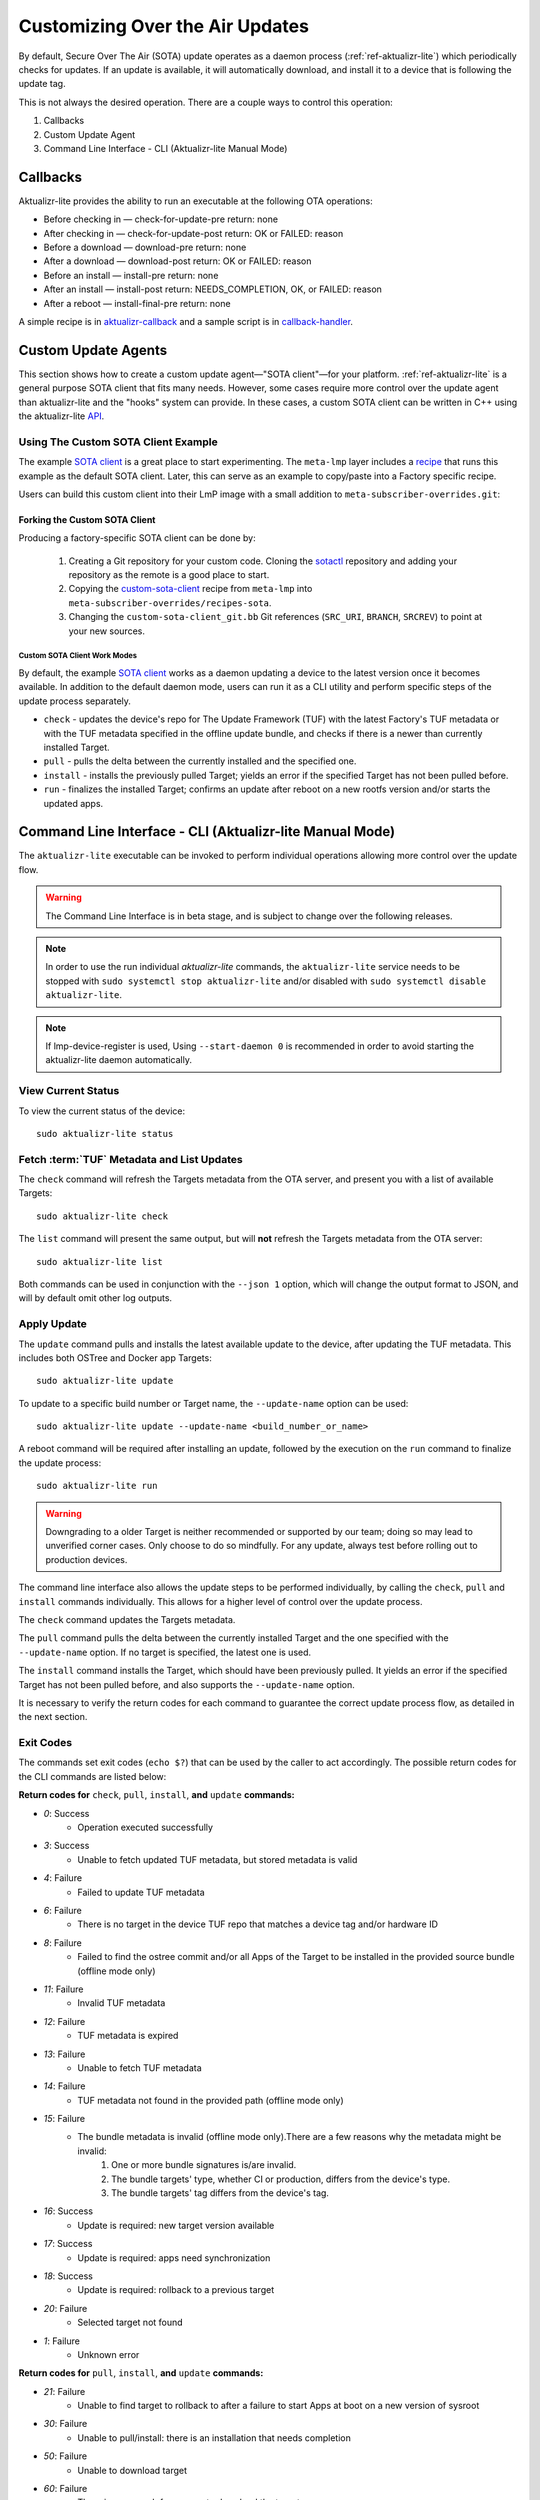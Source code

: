 .. _ug-custom-sota-client:

Customizing Over the Air Updates
================================

By default, Secure Over The Air (SOTA) update operates as a daemon process (:ref:`ref-aktualizr-lite`) which
periodically checks for updates. If an update is available, it will automatically download, and install
it to a device that is following the update tag.

This is not always the desired operation. There are a couple ways to control this operation:

#. Callbacks
#. Custom Update Agent
#. Command Line Interface - CLI (Aktualizr-lite Manual Mode)

Callbacks
---------

Aktualizr-lite provides the ability to run an executable at the following OTA operations:

* Before checking in — check-for-update-pre  return: none
* After checking in  — check-for-update-post return: OK or FAILED: reason
* Before a download  — download-pre          return: none
* After a download   — download-post         return: OK or FAILED: reason
* Before an install  — install-pre           return: none
* After an install   — install-post          return: NEEDS_COMPLETION, OK, or FAILED: reason
* After a reboot     — install-final-pre     return: none

A simple recipe is in `aktualizr-callback`_ and a sample script is in `callback-handler`_.

.. _`aktualizr-callback`:
   https://github.com/foundriesio/meta-lmp/blob/main/meta-lmp-base/recipes-sota/aktualizr/aktualizr-callback_1.0.bb

.. _`callback-handler`:
   https://github.com/foundriesio/meta-lmp/blob/main/meta-lmp-base/recipes-sota/aktualizr/aktualizr-callback/callback-handler

Custom Update Agents
--------------------

This section shows how to create a custom update agent—"SOTA client"—for your platform.
:ref:`ref-aktualizr-lite` is a general purpose SOTA client that fits many needs.
However, some cases require more control over the update agent than aktualizr-lite and the "hooks" system can provide.
In these cases, a custom SOTA client can be written in C++ using the aktualizr-lite API_.

.. _API:
   https://github.com/foundriesio/aktualizr-lite/blob/master/include/aktualizr-lite/api.h

Using The Custom SOTA Client Example
^^^^^^^^^^^^^^^^^^^^^^^^^^^^^^^^^^^^

The example `SOTA client`_ is a great place to start experimenting.
The ``meta-lmp`` layer includes a recipe_ that runs this example as the default SOTA client.
Later, this can serve as an example to copy/paste into a Factory specific recipe.

.. _recipe:
   https://github.com/foundriesio/meta-lmp/tree/main/meta-lmp-base/recipes-sota/custom-sota-client

.. _SOTA client:
   https://github.com/foundriesio/sotactl

Users can build this custom client into their LmP image with a small addition to ``meta-subscriber-overrides.git``:

.. prompt:: bash host:~$

    git clone -b devel https://source.foundries.io/factories/<factory>/meta-subscriber-overrides.git
    cd meta-subscriber-overrides
    echo 'SOTA_CLIENT = "custom-sota-client"' >> conf/machine/include/lmp-factory-custom.inc

Forking the Custom SOTA Client
""""""""""""""""""""""""""""""

Producing a factory-specific SOTA client can be done by:

 #. Creating a Git repository for your custom code.
    Cloning the `sotactl`_ repository and adding your repository as the remote is a good place to start.

 #. Copying the `custom-sota-client`_ recipe from ``meta-lmp`` into ``meta-subscriber-overrides/recipes-sota``.

 #. Changing the ``custom-sota-client_git.bb`` Git references (``SRC_URI``, ``BRANCH``, ``SRCREV``) to point at your new sources.

.. _sotactl:
   https://github.com/foundriesio/sotactl

.. _custom-sota-client:
   https://github.com/foundriesio/meta-lmp/tree/main/meta-lmp-base/recipes-sota/custom-sota-client

Custom SOTA Client Work Modes
~~~~~~~~~~~~~~~~~~~~~~~~~~~~~

By default, the example `SOTA client`_ works as a daemon updating a device to the latest version once it becomes available.
In addition to the default daemon mode, users can run it as a CLI utility and perform specific steps of the update process separately.

.. prompt:: bash

    sotactl --help
    Usage:
        sotactl [cmd] [options]
    Supported commands: check install run pull daemon
    Default command is "daemon"


* ``check`` - updates the device's repo for The Update Framework (TUF) with the latest Factory's TUF metadata or with the TUF metadata specified in the offline update bundle, and checks if there is a newer than currently installed Target.
* ``pull`` - pulls the delta between the currently installed and the specified one.
* ``install`` - installs the previously pulled Target; yields an error if the specified Target has not been pulled before.
* ``run`` - finalizes the installed Target; confirms an update after reboot on a new rootfs version and/or starts the updated apps.

Command Line Interface - CLI (Aktualizr-lite Manual Mode)
---------------------------------------------------------

The ``aktualizr-lite`` executable can be invoked to perform individual operations allowing more control over the update flow.

.. warning:: The Command Line Interface is in beta stage,
    and is subject to change over the following releases.

.. note:: In order to use the run individual `aktualizr-lite` commands,
    the ``aktualizr-lite`` service needs to be stopped with ``sudo systemctl stop aktualizr-lite``
    and/or disabled with ``sudo systemctl disable aktualizr-lite``.

.. note:: If lmp-device-register is used,
    Using ``--start-daemon 0`` is recommended
    in order to avoid starting the aktualizr-lite daemon automatically.

.. prompt::

      $ aktualizr-lite --help
      Usage:
        aktualizr-lite [command] [flags]

      Commands:
        daemon      Start the update agent daemon
        update      Update TUF metadata, download and install the selected target
        pull        Download the selected target data to the device, to allow a install operation to be performed
        install     Install a previously pulled target
        list        List the available targets, using current TUF metadata information. No TUF update is performed
        check       Update the device TUF metadata, and list the available targets
        status      Show information of the target currently running on the device
        finalize    Finalize installation by starting the updated apps
        run         Alias for the finalize command
        rollback    Rollback to the previous successfully installed target [experimental]

      Flags:
        -h [ --help ]         Print usage
        -v [ --version ]      Prints current aktualizr-lite version
        -c [ --config ] arg   Configuration file or directory path
        --loglevel arg        Set log level 0-5 (trace, debug, info, warning, error,
                              fatal)
        --update-name arg     Name or version of the target to be used in pull,
                              install, and update commands. default=latest
        --install-mode arg    Optional install mode. Supported modes:
                              [delay-app-install]. By default both ostree and apps
                              are installed before reboot
        --interval arg        Override uptane.polling_secs interval to poll for
                              updates when in daemon mode
        --json arg            Output targets information as json when running check
                              and list commands
        --src-dir arg         Directory that contains an offline update bundle.
                              Enables offline mode for check, pull, install, and
                              update commands
        --command arg         Command to be executed

View Current Status
^^^^^^^^^^^^^^^^^^^

To view the current status of the device::

    sudo aktualizr-lite status

Fetch :term:`TUF` Metadata and List Updates
^^^^^^^^^^^^^^^^^^^^^^^^^^^^^^^^^^^^^^^^^^^

The ``check`` command will refresh the Targets metadata from the OTA server,
and present you with a list of available Targets::

   sudo aktualizr-lite check

The ``list`` command will present the same output,
but will **not** refresh the Targets metadata from the OTA server::

   sudo aktualizr-lite list

Both commands can be used in conjunction with the ``--json 1`` option,
which will change the output format to JSON,
and will by default omit other log outputs.


Apply Update
^^^^^^^^^^^^

The ``update`` command pulls and installs the latest available update to the device,
after updating the TUF metadata.
This includes both OSTree and Docker app Targets::

   sudo aktualizr-lite update

To update to a specific build number or Target name,
the ``--update-name`` option can be used::

   sudo aktualizr-lite update --update-name <build_number_or_name>

A reboot command will be required after installing an update,
followed by the execution on the  ``run`` command to finalize the update process::

   sudo aktualizr-lite run


.. warning::
   Downgrading to a older Target is neither recommended or supported by our team;
   doing so may lead to unverified corner cases.
   Only choose to do so mindfully.
   For any update, always test before rolling out to production devices.

The command line interface also allows the update steps to be performed individually,
by calling the ``check``, ``pull`` and ``install`` commands individually.
This allows for a higher level of control over the update process.

The ``check`` command updates the Targets metadata.

The ``pull`` command pulls the delta between the currently installed Target and the one specified with the ``--update-name`` option.
If no target is specified, the latest one is used.

The ``install``  command installs the Target, which should have been previously pulled.
It yields an error if the specified Target has not been pulled before, and also supports the ``--update-name`` option.

It is necessary to verify the return codes for each command to guarantee the correct update process flow,
as detailed in the next section.

Exit Codes
^^^^^^^^^^

The commands set exit codes (``echo $?``) that can be used by the caller to act accordingly.
The possible return codes for the CLI commands are listed below:

**Return codes for** ``check``, ``pull``, ``install``, **and** ``update`` **commands:**

- *0*: Success
    - Operation executed successfully
- *3*: Success
    - Unable to fetch updated TUF metadata, but stored metadata is valid
- *4*: Failure
    - Failed to update TUF metadata
- *6*: Failure
    - There is no target in the device TUF repo that matches a device tag and/or hardware ID
- *8*: Failure
    - Failed to find the ostree commit and/or all Apps of the Target to be installed in the provided source bundle (offline mode only)
- *11*: Failure
    - Invalid TUF metadata
- *12*: Failure
    - TUF metadata is expired
- *13*: Failure
    - Unable to fetch TUF metadata
- *14*: Failure
    - TUF metadata not found in the provided path (offline mode only)
- *15*: Failure
    - The bundle metadata is invalid (offline mode only).There are a few reasons why the metadata might be invalid:
        1. One or more bundle signatures is/are invalid.
        2. The bundle targets' type, whether CI or production, differs from the device's type.
        3. The bundle targets' tag differs from the device's tag.
- *16*: Success
    - Update is required: new target version available
- *17*: Success
    - Update is required: apps need synchronization
- *18*: Success
    - Update is required: rollback to a previous target
- *20*: Failure
    - Selected target not found
- *1*: Failure
    - Unknown error

**Return codes for** ``pull``, ``install``, **and** ``update`` **commands:**

- *21*: Failure
    - Unable to find target to rollback to after a failure to start Apps at boot on a new version of sysroot
- *30*: Failure
    - Unable to pull/install: there is an installation that needs completion
- *50*: Failure
    - Unable to download target
- *60*: Failure
    - There is no enough free space to download the target
- *70*: Failure
    - The pulled target content is invalid, specifically App compose file is invalid
- *75*: Failure
    - Selected target is already installed
- *102*: Failure
    - Attempted to install a previous version

**Return codes for** ``install``, **and** ``update`` **commands:**

- *10*: Success
    - Execute the `run` subcommand to finalize installation
- *80*: Failure
    - Unable read target data, make sure it was pulled
- *90*: Failure
    - Reboot is required to complete the previous boot firmware update. After reboot the update attempt must be repeated from the beginning

**Return codes for** ``install``, ``run``,  **and** ``update`` **commands:**

- *100*: Success
    - Reboot to finalize installation
- *5*: Success
    - Reboot to finalize bootloader installation
- *120*: Failure
    - Installation failed, rollback initiated but requires reboot to finalize

**Return codes for** ``run`` **command:**

- *40*: Failure
    - No pending installation to run
- *99*: Failure
    - Offline installation failed, rollback performed
- *110*: Failure
    - Online installation failed, rollback performed
- *130*: Failure
    - Installation failed and rollback operation was not successful

Automating the use of CLI Operations
^^^^^^^^^^^^^^^^^^^^^^^^^^^^^^^^^^^^

The individual command line interface operations,
especially ``check``, ``pull``, ``install`` and ``run``,
can be used to automate an update flow like to the one implemented by the main *aktualizr-lite* daemon,
while allowing for limited customizations.

This `sample bash script
<https://raw.githubusercontent.com/foundriesio/sotactl/main/scripts/aklite-cli-example.sh>`_
illustrates the usage of CLI operations and proper return codes handling.
